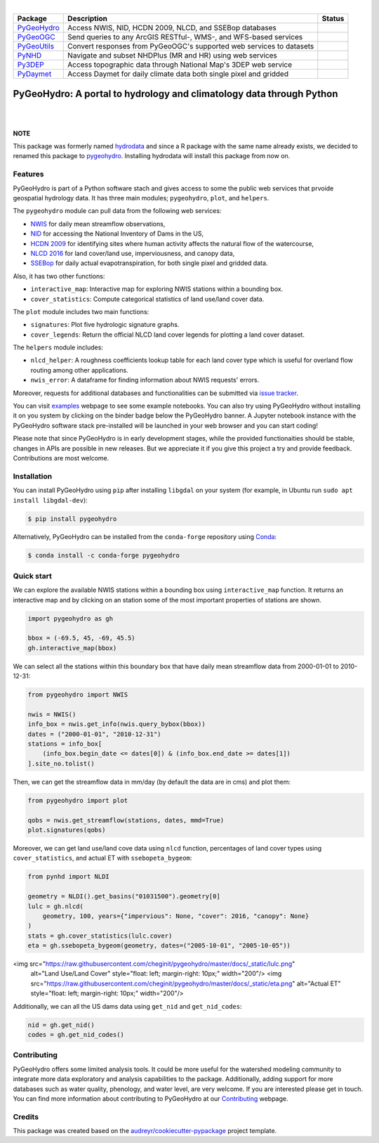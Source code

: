 .. image:: https://raw.githubusercontent.com/cheginit/pygeohydro/master/docs/_static/pygeohydro_logo_text.png
    :target: https://raw.githubusercontent.com/cheginit/pygeohydro/master/docs/_static/pygeohydro_logo_text.png
    :align: center

|

.. |pygeohydro| image:: https://github.com/cheginit/pygeohydro/actions/workflows/test.yml/badge.svg
    :target: https://github.com/cheginit/pygeohydro/actions/workflows/test.yml
    :alt: Github Actions

.. |pygeoogc| image:: https://github.com/cheginit/pygeoogc/actions/workflows/test.yml/badge.svg
    :target: https://github.com/cheginit/pygeoogc/actions?query=workflow%3Apytest
    :alt: Github Actions

.. |pygeoutils| image:: https://github.com/cheginit/pygeoutils/actions/workflows/test.yml/badge.svg
    :target: https://github.com/cheginit/pygeoutils/actions?query=workflow%3Apytest
    :alt: Github Actions

.. |pynhd| image:: https://github.com/cheginit/pynhd/actions/workflows/test.yml/badge.svg
    :target: https://github.com/cheginit/pynhd/actions?query=workflow%3Apytest
    :alt: Github Actions

.. |py3dep| image:: https://github.com/cheginit/py3dep/actions/workflows/test.yml/badge.svg
    :target: https://github.com/cheginit/py3dep/actions?query=workflow%3Apytest
    :alt: Github Actions

.. |pydaymet| image:: https://github.com/cheginit/pydaymet/actions/workflows/test.yml/badge.svg
    :target: https://github.com/cheginit/pydaymet/actions?query=workflow%3Apytest
    :alt: Github Actions

=========== ==================================================================== ============
Package     Description                                                          Status
=========== ==================================================================== ============
PyGeoHydro_ Access NWIS, NID, HCDN 2009, NLCD, and SSEBop databases              |pygeohydro|
PyGeoOGC_   Send queries to any ArcGIS RESTful-, WMS-, and WFS-based services    |pygeoogc|
PyGeoUtils_ Convert responses from PyGeoOGC's supported web services to datasets |pygeoutils|
PyNHD_      Navigate and subset NHDPlus (MR and HR) using web services           |pynhd|
Py3DEP_     Access topographic data through National Map's 3DEP web service      |py3dep|
PyDaymet_   Access Daymet for daily climate data both single pixel and gridded   |pydaymet|
=========== ==================================================================== ============

.. _PyGeoHydro: https://github.com/cheginit/pygeohydro
.. _PyGeoOGC: https://github.com/cheginit/pygeoogc
.. _PyGeoUtils: https://github.com/cheginit/pygeoutils
.. _PyNHD: https://github.com/cheginit/pynhd
.. _Py3DEP: https://github.com/cheginit/py3dep
.. _PyDaymet: https://github.com/cheginit/pydaymet

PyGeoHydro: A portal to hydrology and climatology data through Python
=====================================================================

.. image:: https://img.shields.io/pypi/v/pygeohydro.svg
    :target: https://pypi.python.org/pypi/pygeohydro
    :alt: PyPi

.. image:: https://img.shields.io/conda/vn/conda-forge/pygeohydro.svg
    :target: https://anaconda.org/conda-forge/pygeohydro
    :alt: Conda Version

.. image:: https://codecov.io/gh/cheginit/pygeohydro/graph/badge.svg
    :target: https://codecov.io/gh/cheginit/pygeohydro
    :alt: CodeCov

.. image:: https://readthedocs.org/projects/pygeohydro/badge/?version=latest
    :target: https://pygeohydro.readthedocs.io/en/latest/?badge=latest
    :alt: ReadTheDocs

.. image:: https://mybinder.org/badge_logo.svg
    :target: https://mybinder.org/v2/gh/cheginit/pygeohydro/master?urlpath=lab/tree/docs/examples
    :alt: Binder

|

.. image:: https://pepy.tech/badge/pygeohydro
    :target: https://pepy.tech/project/pygeohydro
    :alt: Downloads

.. image:: https://www.codefactor.io/repository/github/cheginit/pygeohydro/badge/develop
    :target: https://www.codefactor.io/repository/github/cheginit/pygeohydro/overview/develop
    :alt: CodeFactor

.. image:: https://img.shields.io/badge/code%20style-black-000000.svg
    :target: https://github.com/psf/black
    :alt: black

.. image:: https://img.shields.io/badge/pre--commit-enabled-brightgreen?logo=pre-commit&logoColor=white
    :target: https://github.com/pre-commit/pre-commit
    :alt: pre-commit

.. image:: https://zenodo.org/badge/237573928.svg
    :target: https://zenodo.org/badge/latestdoi/237573928
    :alt: Zenodo

|

**NOTE**

This package was formerly named `hydrodata <https://pypi.org/project/hydrodata>`__
and since a R package with the same name already exists, we decided to
renamed this package to `pygeohydro <https://pypi.org/project/pygeohydro>`__.
Installing hydrodata will install this package from now on.

Features
--------

PyGeoHydro is part of a Python software stach and gives access to some the public
web services that prvoide geospatial hydrology data. It has three main modules;
``pygeohydro``, ``plot``, and ``helpers``.

The ``pygeohydro`` module can pull data from the following web services:

* `NWIS <https://nwis.waterdata.usgs.gov/nwis>`__ for daily mean streamflow observations,
* `NID <https://nid.sec.usace.army.mil/ords/f?p=105:1::::::>`__ for accessing the National
  Inventory of Dams in the US,
* `HCDN 2009 <https://www2.usgs.gov/science/cite-view.php?cite=2932>`__ for identifying sites
  where human activity affects the natural flow of the watercourse,
* `NLCD 2016 <https://www.mrlc.gov/>`__ for land cover/land use, imperviousness, and canopy data,
* `SSEBop <https://earlywarning.usgs.gov/ssebop/modis/daily>`__ for daily actual
  evapotranspiration, for both single pixel and gridded data.

Also, it has two other functions:

* ``interactive_map``: Interactive map for exploring NWIS stations within a bounding box.
* ``cover_statistics``: Compute categorical statistics of land use/land cover data.

The ``plot`` module includes two main functions:

* ``signatures``: Plot five hydrologic signature graphs.
* ``cover_legends``: Return the official NLCD land cover legends for plotting a land cover dataset.

The ``helpers`` module includes:

* ``nlcd_helper``: A roughness coefficients lookup table for each land cover type which is
  useful for overland flow routing among other applications.
* ``nwis_error``: A dataframe for finding information about NWIS requests' errors.

Moreover, requests for additional databases and functionalities can be submitted via
`issue tracker <https://github.com/cheginit/pygeohydro/issues>`__.

You can visit `examples <https://pygeohydro.readthedocs.io/en/master/examples.html>`__
webpage to see some example notebooks. You can also try using PyGeoHydro without installing
it on you system by clicking on the binder badge below the PyGeoHydro banner. A Jupyter notebook
instance with the PyGeoHydro software stack pre-installed will be launched in your web browser
and you can start coding!

Please note that since PyGeoHydro is in early development stages, while the provided
functionaities should be stable, changes in APIs are possible in new releases. But we
appreciate it if you give this project a try and provide feedback. Contributions are most welcome.

Installation
------------

You can install PyGeoHydro using ``pip`` after installing ``libgdal`` on your system
(for example, in Ubuntu run ``sudo apt install libgdal-dev``):

.. code-block:: console

    $ pip install pygeohydro

Alternatively, PyGeoHydro can be installed from the ``conda-forge`` repository
using `Conda <https://docs.conda.io/en/latest/>`__:

.. code-block:: console

    $ conda install -c conda-forge pygeohydro

Quick start
-----------

We can explore the available NWIS stations within a bounding box using ``interactive_map``
function. It returns an interactive map and by clicking on an station some of the most
important properties of stations are shown.

.. code-block:: python

    import pygeohydro as gh

    bbox = (-69.5, 45, -69, 45.5)
    gh.interactive_map(bbox)

.. image:: https://raw.githubusercontent.com/cheginit/pygeohydro/master/docs/_static/interactive_map.png
    :target: https://raw.githubusercontent.com/cheginit/pygeohydro/master/docs/_static/interactive_map.png

We can select all the stations within this boundary box that have daily mean streamflow data from
2000-01-01 to 2010-12-31:

.. code-block:: python

    from pygeohydro import NWIS

    nwis = NWIS()
    info_box = nwis.get_info(nwis.query_bybox(bbox))
    dates = ("2000-01-01", "2010-12-31")
    stations = info_box[
        (info_box.begin_date <= dates[0]) & (info_box.end_date >= dates[1])
    ].site_no.tolist()

Then, we can get the streamflow data in mm/day (by default the data are in cms) and plot them:

.. code-block:: python

    from pygeohydro import plot

    qobs = nwis.get_streamflow(stations, dates, mmd=True)
    plot.signatures(qobs)

Moreover, we can get land use/land cove data using ``nlcd`` function, percentages of
land cover types using ``cover_statistics``, and actual ET with ``ssebopeta_bygeom``:

.. code-block:: python

    from pynhd import NLDI

    geometry = NLDI().get_basins("01031500").geometry[0]
    lulc = gh.nlcd(
        geometry, 100, years={"impervious": None, "cover": 2016, "canopy": None}
    )
    stats = gh.cover_statistics(lulc.cover)
    eta = gh.ssebopeta_bygeom(geometry, dates=("2005-10-01", "2005-10-05"))

<img src="https://raw.githubusercontent.com/cheginit/pygeohydro/master/docs/_static/lulc.png"
     alt="Land Use/Land Cover"
     style="float: left; margin-right: 10px;"
     width="200"/> <img src="https://raw.githubusercontent.com/cheginit/pygeohydro/master/docs/_static/eta.png"
     alt="Actual ET"
     style="float: left; margin-right: 10px;"
     width="200"/>

Additionally, we can all the US dams data using ``get_nid`` and ``get_nid_codes``:

.. code-block:: python

    nid = gh.get_nid()
    codes = gh.get_nid_codes()

.. image:: https://raw.githubusercontent.com/cheginit/pygeohydro/master/docs/_static/dams.png
    :target: https://raw.githubusercontent.com/cheginit/pygeohydro/master/docs/_static/dams.png

Contributing
------------

PyGeoHydro offers some limited analysis tools. It could be more useful for
the watershed modeling community to integrate more data exploratory and analysis
capabilities to the package. Additionally, adding support for more databases such
as water quality, phenology, and water level, are very welcome. If you are interested
please get in touch. You can find more information about contributing to PyGeoHydro at our
`Contributing <https://pygeohydro.readthedocs.io/en/latest/contributing.html>`__ webpage.

Credits
-------

This package was created based on the `audreyr/cookiecutter-pypackage`__ project template.

__ https://github.com/audreyr/cookiecutter-pypackage

